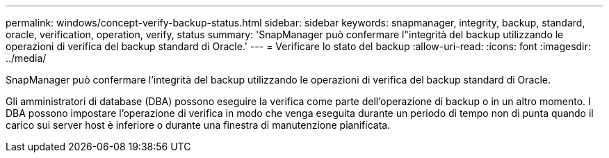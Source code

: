 ---
permalink: windows/concept-verify-backup-status.html 
sidebar: sidebar 
keywords: snapmanager, integrity, backup, standard, oracle, verification, operation, verify, status 
summary: 'SnapManager può confermare l"integrità del backup utilizzando le operazioni di verifica del backup standard di Oracle.' 
---
= Verificare lo stato del backup
:allow-uri-read: 
:icons: font
:imagesdir: ../media/


[role="lead"]
SnapManager può confermare l'integrità del backup utilizzando le operazioni di verifica del backup standard di Oracle.

Gli amministratori di database (DBA) possono eseguire la verifica come parte dell'operazione di backup o in un altro momento. I DBA possono impostare l'operazione di verifica in modo che venga eseguita durante un periodo di tempo non di punta quando il carico sui server host è inferiore o durante una finestra di manutenzione pianificata.
